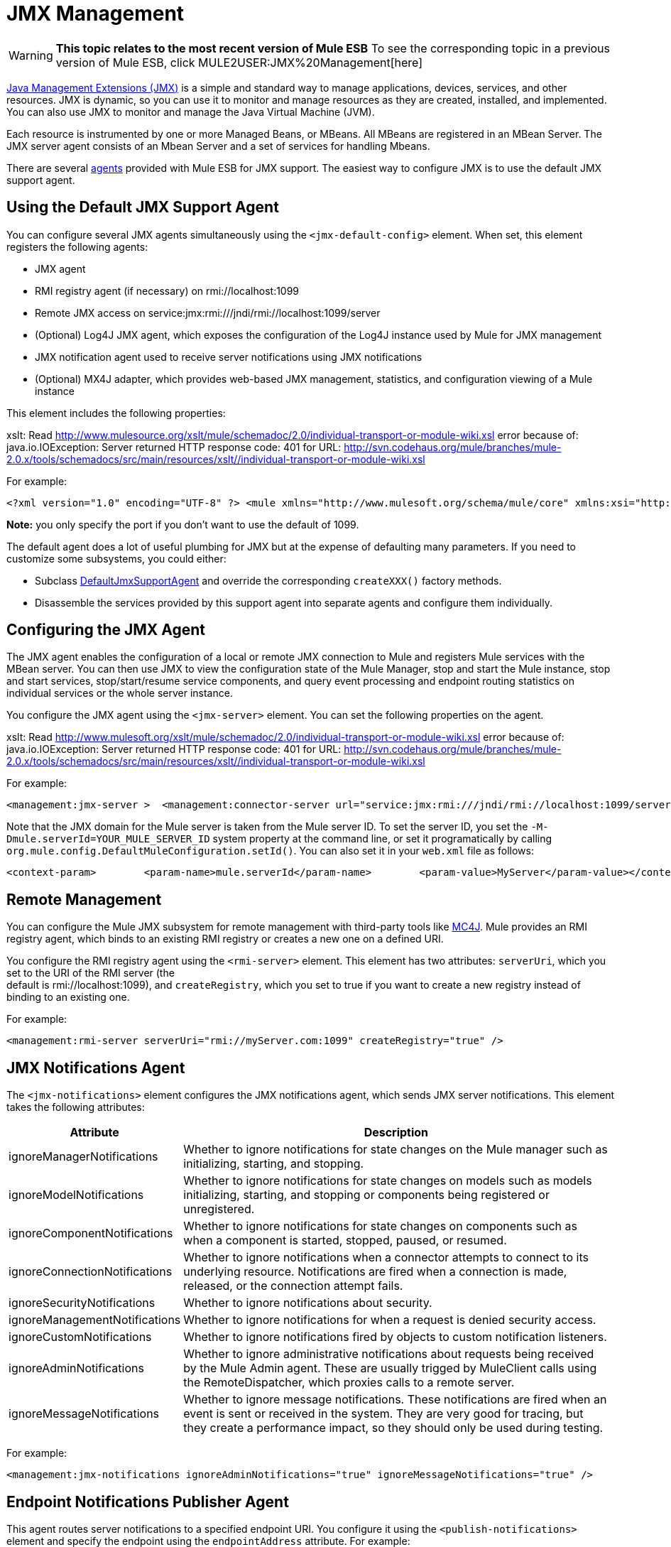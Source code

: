 = JMX Management

[WARNING]
*This topic relates to the most recent version of Mule ESB*
To see the corresponding topic in a previous version of Mule ESB, click MULE2USER:JMX%20Management[here]

http://java.sun.com/jmx[Java Management Extensions (JMX)] is a simple and standard way to manage applications, devices, services, and other resources. JMX is dynamic, so you can use it to monitor and manage resources as they are created, installed, and implemented. You can also use JMX to monitor and manage the Java Virtual Machine (JVM).

Each resource is instrumented by one or more Managed Beans, or MBeans. All MBeans are registered in an MBean Server. The JMX server agent consists of an Mbean Server and a set of services for handling Mbeans.

There are several link:/documentation-3.2/display/32X/Mule+Agents[agents] provided with Mule ESB for JMX support. The easiest way to configure JMX is to use the default JMX support agent.

== Using the Default JMX Support Agent

You can configure several JMX agents simultaneously using the `<jmx-default-config>` element. When set, this element registers the following agents:

* JMX agent
* RMI registry agent (if necessary) on rmi://localhost:1099
* Remote JMX access on service:jmx:rmi:///jndi/rmi://localhost:1099/server
* (Optional) Log4J JMX agent, which exposes the configuration of the Log4J instance used by Mule for JMX management
* JMX notification agent used to receive server notifications using JMX notifications
* (Optional) MX4J adapter, which provides web-based JMX management, statistics, and configuration viewing of a Mule instance

This element includes the following properties:

xslt: Read http://www.mulesource.org/xslt/mule/schemadoc/2.0/individual-transport-or-module-wiki.xsl error because of: java.io.IOException: Server returned HTTP response code: 401 for URL: http://svn.codehaus.org/mule/branches/mule-2.0.x/tools/schemadocs/src/main/resources/xslt//individual-transport-or-module-wiki.xsl

For example:

[source]
----
<?xml version="1.0" encoding="UTF-8" ?> <mule xmlns="http://www.mulesoft.org/schema/mule/core" xmlns:xsi="http://www.w3.org/2001/XMLSchema-instance" xmlns:spring="http://www.springframework.org/schema/beans" xmlns:management="http://www.mulesoft.org/schema/mule/management" xsi:schemaLocation="http://www.springframework.org/schema/beans http://www.springframework.org/schema/beans/spring-beans-2.5.xsd http://www.mulesoft.org/schema/mule/core http://www.mulesoft.org/schema/mule/core/3.0/mule.xsd http://www.mulesoft.org/schema/mule/management http://www.mulesoft.org/schema/mule/management/3.0/mule-management.xsd">  <management:jmx-default-config port="1098" registerMx4jAdapter="true">    <management:credentials>      <spring:entry key="jsmith" value="foo"/>      <spring:entry key="dthomas" value="bar"/>      <spring:entry key="clee" value="pwd"/>    </management:credentials>  </management:jmx-default-config> </mule>
----

*Note:* you only specify the port if you don't want to use the default of 1099.

The default agent does a lot of useful plumbing for JMX but at the expense of defaulting many parameters. If you need to customize some subsystems, you could either:

* Subclass http://www.mulesoft.org/docs/site/current/apidocs/org/mule/module/management/agent/DefaultJmxSupportAgent.html[DefaultJmxSupportAgent] and override the corresponding `createXXX()` factory methods.
* Disassemble the services provided by this support agent into separate agents and configure them individually.

== Configuring the JMX Agent

The JMX agent enables the configuration of a local or remote JMX connection to Mule and registers Mule services with the MBean server. You can then use JMX to view the configuration state of the Mule Manager, stop and start the Mule instance, stop and start services, stop/start/resume service components, and query event processing and endpoint routing statistics on individual services or the whole server instance.

You configure the JMX agent using the `<jmx-server>` element. You can set the following properties on the agent.

xslt: Read http://www.mulesoft.org/xslt/mule/schemadoc/2.0/individual-transport-or-module-wiki.xsl error because of: java.io.IOException: Server returned HTTP response code: 401 for URL: http://svn.codehaus.org/mule/branches/mule-2.0.x/tools/schemadocs/src/main/resources/xslt//individual-transport-or-module-wiki.xsl

For example:

[source]
----
<management:jmx-server >  <management:connector-server url="service:jmx:rmi:///jndi/rmi://localhost:1099/server" rebind="false" />  <management:credentials>    <spring:entry key="jsmith" value="foo" />     <spring:entry key="dthomas" value="bar" />   </management:credentials></management:jmx-server>
----

Note that the JMX domain for the Mule server is taken from the Mule server ID. To set the server ID, you set the `-M-Dmule.serverId=YOUR_MULE_SERVER_ID` system property at the command line, or set it programatically by calling `org.mule.config.DefaultMuleConfiguration.setId()`. You can also set it in your `web.xml` file as follows:

[source]
----
<context-param>        <param-name>mule.serverId</param-name>        <param-value>MyServer</param-value></context-param>
----

== Remote Management

You can configure the Mule JMX subsystem for remote management with third-party tools like http://mc4j.org[MC4J]. Mule provides an RMI registry agent, which binds to an existing RMI registry or creates a new one on a defined URI.

You configure the RMI registry agent using the `<rmi-server>` element. This element has two attributes: `serverUri`, which you set to the URI of the RMI server (the +
default is rmi://localhost:1099), and `createRegistry`, which you set to true if you want to create a new registry instead of binding to an existing one.

For example:

[source]
----
<management:rmi-server serverUri="rmi://myServer.com:1099" createRegistry="true" />
----

== JMX Notifications Agent

The `<jmx-notifications>` element configures the JMX notifications agent, which sends JMX server notifications. This element takes the following attributes:

[width="99",cols="10,90",options="header"]
|===
|Attribute |Description
|ignoreManagerNotifications |Whether to ignore notifications for state changes on the Mule manager such as initializing, starting, and stopping.
|ignoreModelNotifications |Whether to ignore notifications for state changes on models such as models initializing, starting, and stopping or components being registered or unregistered.
|ignoreComponentNotifications |Whether to ignore notifications for state changes on components such as when a component is started, stopped, paused, or resumed.
|ignoreConnectionNotifications |Whether to ignore notifications when a connector attempts to connect to its underlying resource. Notifications are fired when a connection is made, released, or the connection attempt fails.
|ignoreSecurityNotifications |Whether to ignore notifications about security.
|ignoreManagementNotifications |Whether to ignore notifications for when a request is denied security access.
|ignoreCustomNotifications |Whether to ignore notifications fired by objects to custom notification listeners.
|ignoreAdminNotifications |Whether to ignore administrative notifications about requests being received by the Mule Admin agent. These are usually trigged by MuleClient calls using the RemoteDispatcher, which proxies calls to a remote server.
|ignoreMessageNotifications |Whether to ignore message notifications. These notifications are fired when an event is sent or received in the system. They are very good for tracing, but they create a performance impact, so they should only be used during testing.
|===

For example:

[source]
----
<management:jmx-notifications ignoreAdminNotifications="true" ignoreMessageNotifications="true" />
----

== Endpoint Notifications Publisher Agent

This agent routes server notifications to a specified endpoint URI. You configure it using the `<publish-notifications>` element and specify the endpoint using the `endpointAddress` attribute. For example:

[source]
----
<management:publish-notifications endpointAddress="vm://myService" />
----

== Log4J Agent

The http://logging.apache.org/log4j/index.html[log4j] agent exposes the configuration of the Log4J instance used by Mule for JMX management. You enable the Log4J agent using the `<jmx-log4j>` element. It does not take any additional properties.

For example:

[source]
----
<management:jmx-log4j/>
----

== Log4J Notifications Agent

The Log4J notifications agent logs server notifications to a file or console using Log4J. You configure this agent using the `<log4j-notifications>` element. It takes the same attributes as the JMX notifications agent plus two additional attributes: `logName`, a name used to identify this log, and `logConfigFile`, the name of the file where you want to output the log messages.

The Log4J notifications agent also takes the `<level-mapping>` child element, which takes one or more pairs of severity/eventId attributes. The `severity` attribute specifies the severity level of the notifications you want to log for the corresponding event ID. The severity level can be DEBUG, INFO, WARN, ERROR, or FATAL. The `eventId` attribute specifies the type of event to log. The event ID is the notification type plus the action, such as `ModelNotification.stop`.

For example:

[source]
----
<management:log4j-notifications logName="myMuleLog" logConfigFile="mule-log.txt">  <management:level-mapping eventId="ModelNotification.stop" severity="WARN"/> </management:log4j-notifications>
----

== Chainsaw Notifications Agent

The Chainsaw notifications agent logs server notifications to a http://logging.apache.org/chainsaw/index.html[Chainsaw console]. You configure this agent using the `<chainsaw-notifications>` element. It takes the same attributes as the JMX notifications agent plus two additional attributes: `chainsawHost` and \{chainsawPort}}, which specify the host name and port of the Chainsaw console.

The Chainsaw notifications agent also takes the `<level-mapping>` child element, which takes one or more pairs of severity/eventId attributes. The `severity` attribute specifies the severity level of the notifications you want to send to the Chainsaw console for the corresponding event ID. The severity level can be DEBUG, INFO, WARN, ERROR, or FATAL. The `eventId` attribute specifies the type of event to send to the Chainsaw console. The event ID is the notification type plus the action, such as `ModelNotification.stop`.

For example:

[source]
----
<management:chainsaw-notifications chainsawHost="localhost" chainsawPort="20202">  <management:level-mapping eventId="ModelNotification.stop" severity="WARN"/> </management:chainsaw-notifications>
----

== MX4J Adapter

http://mx4j.sourceforge.net/[MX4J] is an open source implementation of the JMX technology. The MX4J agent for Mule configures an MX4J HTTP adapter to provide JMX management, statistics, and configuration viewing of a Mule instance. You configure the MX4J agent using the `<jmx-mx4j-adaptor>` element.

xslt: Read http://www.mulesoft.org/xslt/mule/schemadoc/2.0/individual-transport-or-module-wiki.xsl error because of: java.io.IOException: Server returned HTTP response code: 401 for URL: http://svn.codehaus.org/mule/branches/mule-2.0.x/tools/schemadocs/src/main/resources/xslt//individual-transport-or-module-wiki.xsl

For example:

[source]
----
<management:jmx-mx4j-adaptor jmxAdaptorUrl="https://myjmxserver.com:9999">  <management:socketFactoryProperties>    <spring:entry key="keystore" value="/path/to/keystore" />     <spring:entry key="storepass" value="storepwd" />   </management:socketFactoryProperties></management:jmx-mx4j-adaptor>
----

For security's sake, the management console is accessible from the localhost only. To loosen this restriction, change "localhost" to "0.0.0.0", which allows access from any computer on the LAN. For more information, see the http://mx4j.sourceforge.net/docs[MX4J documentation].

=== MX4J Security

You can protect the JMX web console with a user name and password. If the `login` property has been specified, the authentication scheme is applied.

In addition to protecting the console, you can protect the in-transit data using SSL. If the `socketFactoryProperties` element contains at least one property, the agent switches to HTTPS connections. If this element is omitted from the configuration, the agent will always use HTTP, even if you specify https:// in the `jmxAdaptorUrl` property.

=== Viewing Statistics

Mule traps many different statistics about the running state of a server and number of events processed. You can view the Mule statistics report in the JMX Management Console by pointing your browser to http://localhost:9999/ and then clicking on any JMX domain name (except for JMImplementation), or go to the Statistics tab and query the JMX domain for statistics from there.

image:jmx-stats.png[jmx-stats]

== YourKit Profiler

This agent exposes the http://www.yourkit.com/[YourKit] profiler to JMX to provide CPU and memory profiling. To use this agent, you must configure the `<yourkit-profiler>` element as shown below, and you must install and run the Profiler as described in link:/documentation-3.2/display/32X/Profiling+Mule[Profiling Mule].

[source]
----
<management:yourkit-profiler />
----
